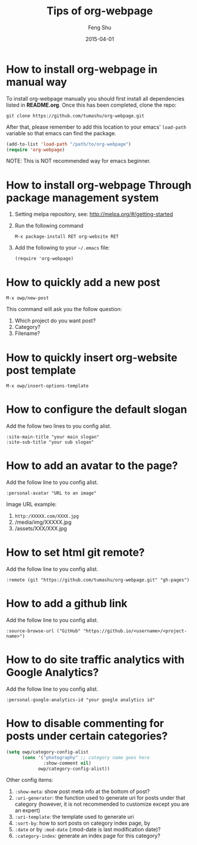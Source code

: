 #+TITLE:       Tips of org-webpage
#+AUTHOR:      Feng Shu
#+EMAIL:       tumashu@163.com
#+DATE:        2015-04-01


* How to install org-webpage in manual way

To install org-webpage manually you should first install all
dependencies listed in *README.org*. Once this has been completed,
clone the repo:

#+BEGIN_EXAMPLE
git clone https://github.com/tumashu/org-webpage.git
#+END_EXAMPLE

After that, please remember to add this location to your emacs'
=load-path= variable so that emacs can find the package.

#+BEGIN_SRC emacs-lisp
(add-to-list 'load-path "/path/to/org-webpage")
(require 'org-webpage)
#+END_SRC

NOTE: This is NOT recommended way for emacs beginner.

* How to install org-webpage Through package management system

1. Setting melpa repository, see: http://melpa.org/#/getting-started
2. Run the following command
   #+BEGIN_EXAMPLE
   M-x package-install RET org-website RET
   #+END_EXAMPLE
3. Add the following to your =~/.emacs= file:
   #+BEGIN_EXAMPLE
   (require 'org-webpage)
   #+END_EXAMPLE

* How to quickly add a new post
#+BEGIN_EXAMPLE
M-x owp/new-post
#+END_EXAMPLE

This command will ask you the follow question:
1. Which project do you want post?
2. Category?
3. Filename?

* How to quickly insert org-website post template

#+BEGIN_EXAMPLE
M-x owp/insert-options-template
#+END_EXAMPLE

* How to configure the default slogan
Add the follow two lines to you config alist.

#+BEGIN_EXAMPLE
:site-main-title "your main slogan"
:site-sub-title "your sub slogan"
#+END_EXAMPLE

* How to add an avatar to the page?
Add the follow line to you config alist.

#+BEGIN_EXAMPLE
:personal-avatar "URL to an image"
#+END_EXAMPLE

Image URL example:
1. =http:/XXXXX.com/XXXX.jpg=
2. /media/img/XXXXX.jpg
3. /assets/XXX/XXX.jpg

* How to set html git remote?
Add the follow line to you config alist.

#+BEGIN_EXAMPLE
:remote (git "https://github.com/tumashu/org-webpage.git" "gh-pages")
#+END_EXAMPLE

* How to add a github link
Add the follow line to you config alist.

#+BEGIN_EXAMPLE
:source-browse-url ("GitHub" "https://github.io/<username>/<project-name>")
#+END_EXAMPLE

* How to do site traffic analytics with Google Analytics?

Add the follow line to you config alist.

#+BEGIN_EXAMPLE
:personal-google-analytics-id "your google analytics id"
#+END_EXAMPLE

* How to disable commenting for posts under certain categories?

#+BEGIN_SRC emacs-lisp
(setq owp/category-config-alist
      (cons '("photography" ;; category name goes here
              :show-comment nil)
            owp/category-config-alist))
#+END_SRC

Other config items:

1. =:show-meta=: show post meta info at the bottom of post?
2. =:uri-generator=: the function used to generate uri for posts
   under that category (however, it is not recommended to
   customize except you are an expert)
3. =:uri-template=: the template used to generate uri
4. =:sort-by=: how to sort posts on category index page, by
5. =:date= or by =:mod-date=  (:mod-date is last modification date)?
6. =:category-index=: generate an index page for this category?
